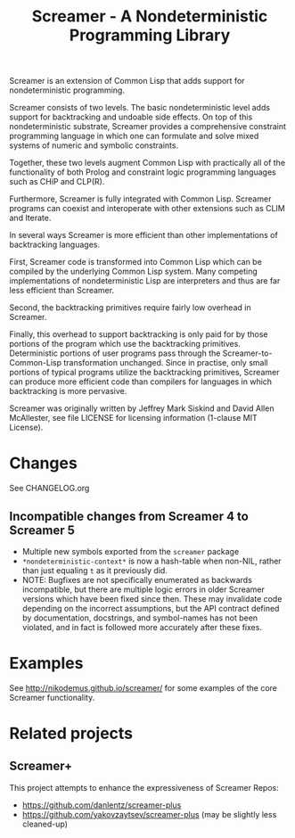 #+title: Screamer - A Nondeterministic Programming Library

Screamer is an extension of Common Lisp that adds support for nondeterministic
programming.

Screamer consists of two levels. The basic nondeterministic level adds support
for backtracking and undoable side effects. On top of this nondeterministic
substrate, Screamer provides a comprehensive constraint programming language in
which one can formulate and solve mixed systems of numeric and symbolic
constraints.

Together, these two levels augment Common Lisp with practically all of the
functionality of both Prolog and constraint logic programming languages such as
CHiP and CLP(R).

Furthermore, Screamer is fully integrated with Common Lisp. Screamer programs
can coexist and interoperate with other extensions such as CLIM and Iterate.

In several ways Screamer is more efficient than other implementations of
backtracking languages.

First, Screamer code is transformed into Common Lisp which can be compiled by
the underlying Common Lisp system. Many competing implementations of
nondeterministic Lisp are interpreters and thus are far less efficient than
Screamer.

Second, the backtracking primitives require fairly low overhead in Screamer.

Finally, this overhead to support backtracking is only paid for by those
portions of the program which use the backtracking primitives. Deterministic
portions of user programs pass through the Screamer-to-Common-Lisp
transformation unchanged. Since in practise, only small portions of typical
programs utilize the backtracking primitives, Screamer can produce more
efficient code than compilers for languages in which backtracking is more
pervasive.

Screamer was originally written by Jeffrey Mark Siskind and David Allen McAllester,
see file LICENSE for licensing information (1-clause MIT License).

* Changes
See CHANGELOG.org
** Incompatible changes from Screamer 4 to Screamer 5
- Multiple new symbols exported from the ~screamer~ package
- ~*nondeterministic-context*~ is now a hash-table when non-NIL, rather than
  just equaling ~t~ as it previously did.
- NOTE: Bugfixes are not specifically enumerated as backwards incompatible, but
  there are multiple logic errors in older Screamer versions which have been
  fixed since then. These may invalidate code depending on the incorrect assumptions,
  but the API contract defined by documentation, docstrings, and symbol-names has not
  been violated, and in fact is followed more accurately after these fixes.
* Examples
See http://nikodemus.github.io/screamer/ for some examples of the core Screamer
functionality.
* Related projects
** Screamer+
This project attempts to enhance the expressiveness of Screamer
Repos:
- https://github.com/danlentz/screamer-plus
- https://github.com/yakovzaytsev/screamer-plus (may be slightly less cleaned-up)
